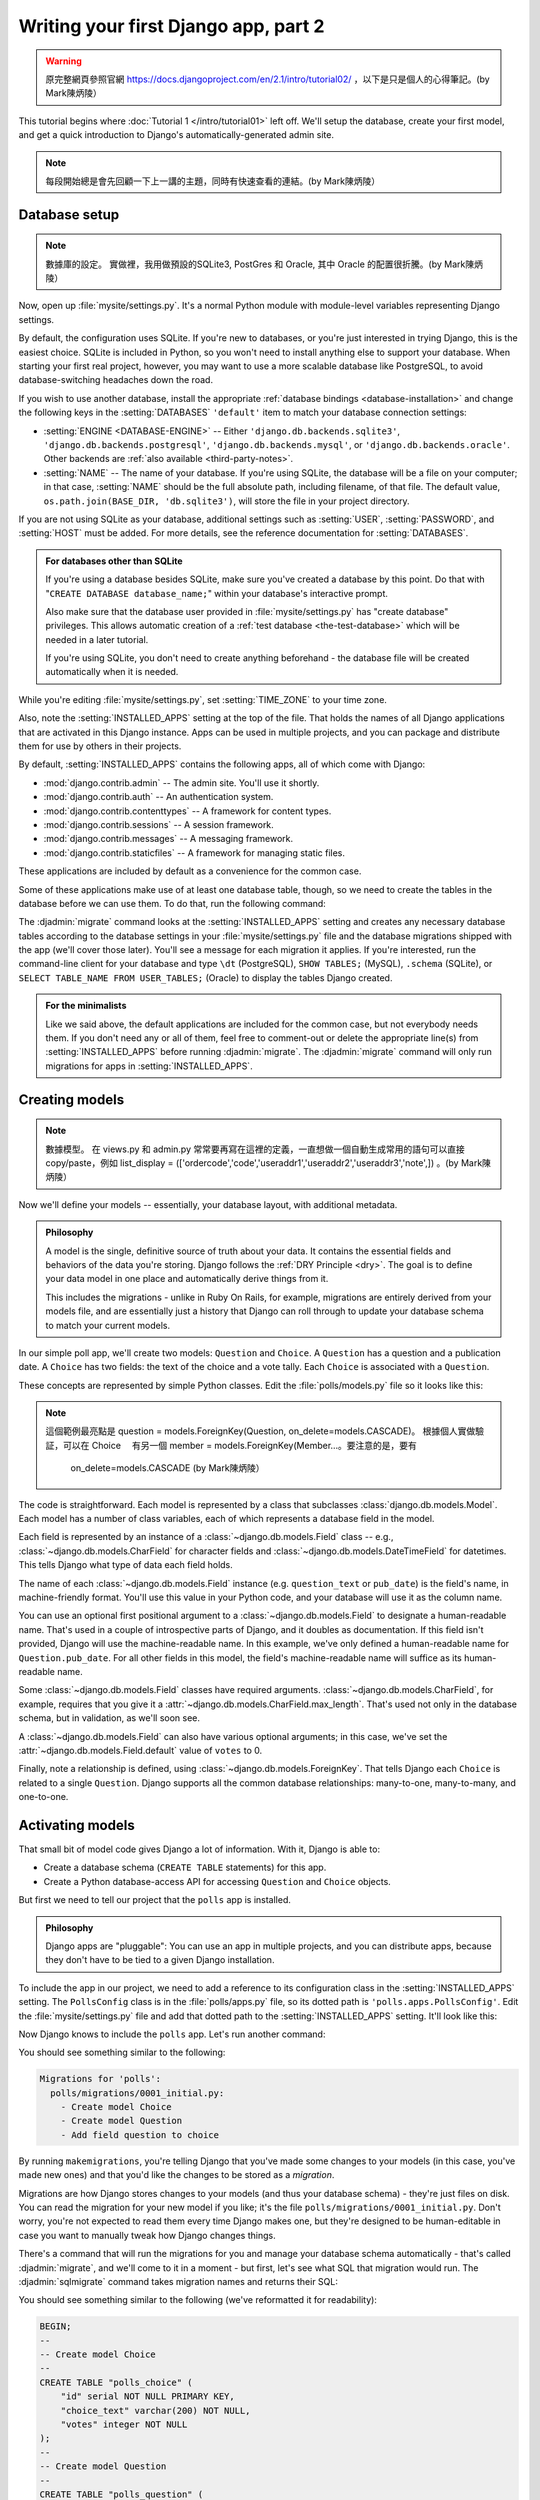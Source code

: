 =====================================
Writing your first Django app, part 2
=====================================


.. warning::
    原完整網頁參照官網 https://docs.djangoproject.com/en/2.1/intro/tutorial02/
    ，以下是只是個人的心得筆記。(by Mark陳炳陵）


This tutorial begins where :doc:`Tutorial 1 </intro/tutorial01>` left off.
We'll setup the database, create your first model, and get a quick introduction
to Django's automatically-generated admin site.

.. note::
    每段開始總是會先回顧一下上一講的主題，同時有快速查看的連結。(by Mark陳炳陵）

Database setup
==============

.. note::
    數據庫的設定。
    實做裡，我用做預設的SQLite3, PostGres 和 Oracle, 其中 Oracle 的配置很折騰。(by Mark陳炳陵）

Now, open up :file:`mysite/settings.py`. It's a normal Python module with
module-level variables representing Django settings.

By default, the configuration uses SQLite. If you're new to databases, or
you're just interested in trying Django, this is the easiest choice. SQLite is
included in Python, so you won't need to install anything else to support your
database. When starting your first real project, however, you may want to use a
more scalable database like PostgreSQL, to avoid database-switching headaches
down the road.

If you wish to use another database, install the appropriate :ref:`database
bindings <database-installation>` and change the following keys in the
:setting:`DATABASES` ``'default'`` item to match your database connection
settings:

* :setting:`ENGINE <DATABASE-ENGINE>` -- Either
  ``'django.db.backends.sqlite3'``,
  ``'django.db.backends.postgresql'``,
  ``'django.db.backends.mysql'``, or
  ``'django.db.backends.oracle'``. Other backends are :ref:`also available
  <third-party-notes>`.

* :setting:`NAME` -- The name of your database. If you're using SQLite, the
  database will be a file on your computer; in that case, :setting:`NAME`
  should be the full absolute path, including filename, of that file. The
  default value, ``os.path.join(BASE_DIR, 'db.sqlite3')``, will store the file
  in your project directory.

If you are not using SQLite as your database, additional settings such as
:setting:`USER`, :setting:`PASSWORD`, and :setting:`HOST` must be added.
For more details, see the reference documentation for :setting:`DATABASES`.

.. admonition:: For databases other than SQLite

    If you're using a database besides SQLite, make sure you've created a
    database by this point. Do that with "``CREATE DATABASE database_name;``"
    within your database's interactive prompt.

    Also make sure that the database user provided in :file:`mysite/settings.py`
    has "create database" privileges. This allows automatic creation of a
    :ref:`test database <the-test-database>` which will be needed in a later
    tutorial.

    If you're using SQLite, you don't need to create anything beforehand - the
    database file will be created automatically when it is needed.

While you're editing :file:`mysite/settings.py`, set :setting:`TIME_ZONE` to
your time zone.

Also, note the :setting:`INSTALLED_APPS` setting at the top of the file. That
holds the names of all Django applications that are activated in this Django
instance. Apps can be used in multiple projects, and you can package and
distribute them for use by others in their projects.

By default, :setting:`INSTALLED_APPS` contains the following apps, all of which
come with Django:

* :mod:`django.contrib.admin` -- The admin site. You'll use it shortly.

* :mod:`django.contrib.auth` -- An authentication system.

* :mod:`django.contrib.contenttypes` -- A framework for content types.

* :mod:`django.contrib.sessions` -- A session framework.

* :mod:`django.contrib.messages` -- A messaging framework.

* :mod:`django.contrib.staticfiles` -- A framework for managing
  static files.

These applications are included by default as a convenience for the common case.

Some of these applications make use of at least one database table, though,
so we need to create the tables in the database before we can use them. To do
that, run the following command:

.. console::

    $ python manage.py migrate

The :djadmin:`migrate` command looks at the :setting:`INSTALLED_APPS` setting
and creates any necessary database tables according to the database settings
in your :file:`mysite/settings.py` file and the database migrations shipped
with the app (we'll cover those later). You'll see a message for each
migration it applies. If you're interested, run the command-line client for your
database and type ``\dt`` (PostgreSQL), ``SHOW TABLES;`` (MySQL), ``.schema``
(SQLite), or ``SELECT TABLE_NAME FROM USER_TABLES;`` (Oracle) to display the
tables Django created.

.. admonition:: For the minimalists

    Like we said above, the default applications are included for the common
    case, but not everybody needs them. If you don't need any or all of them,
    feel free to comment-out or delete the appropriate line(s) from
    :setting:`INSTALLED_APPS` before running :djadmin:`migrate`. The
    :djadmin:`migrate` command will only run migrations for apps in
    :setting:`INSTALLED_APPS`.

.. _creating-models:

Creating models
===============

.. note::
    數據模型。
    在 views.py 和 admin.py 常常要再寫在這裡的定義，一直想做一個自動生成常用的語句可以直接copy/paste，例如 list_display = (['ordercode','code','useraddr1','useraddr2','useraddr3','note',])
    。(by Mark陳炳陵）


Now we'll define your models -- essentially, your database layout, with
additional metadata.

.. admonition:: Philosophy

   A model is the single, definitive source of truth about your data. It contains
   the essential fields and behaviors of the data you're storing. Django follows
   the :ref:`DRY Principle <dry>`. The goal is to define your data model in one
   place and automatically derive things from it.

   This includes the migrations - unlike in Ruby On Rails, for example, migrations
   are entirely derived from your models file, and are essentially just a
   history that Django can roll through to update your database schema to
   match your current models.

In our simple poll app, we'll create two models: ``Question`` and ``Choice``.
A ``Question`` has a question and a publication date. A ``Choice`` has two
fields: the text of the choice and a vote tally. Each ``Choice`` is associated
with a ``Question``.

These concepts are represented by simple Python classes. Edit the
:file:`polls/models.py` file so it looks like this:

.. code-block:: python
    :caption: polls/models.py

    from django.db import models


    class Question(models.Model):
        question_text = models.CharField(max_length=200)
        pub_date = models.DateTimeField('date published')


    class Choice(models.Model):
        question = models.ForeignKey(Question, on_delete=models.CASCADE)
        choice_text = models.CharField(max_length=200)
        votes = models.IntegerField(default=0)


.. note::
    這個範例最亮點是  question = models.ForeignKey(Question, on_delete=models.CASCADE)。
    根據個人實做驗証，可以在 Choice 　有另一個 member = models.ForeignKey(Member...。要注意的是，要有
     on_delete=models.CASCADE (by Mark陳炳陵）

The code is straightforward. Each model is represented by a class that
subclasses :class:`django.db.models.Model`. Each model has a number of class
variables, each of which represents a database field in the model.

Each field is represented by an instance of a :class:`~django.db.models.Field`
class -- e.g., :class:`~django.db.models.CharField` for character fields and
:class:`~django.db.models.DateTimeField` for datetimes. This tells Django what
type of data each field holds.

The name of each :class:`~django.db.models.Field` instance (e.g.
``question_text`` or ``pub_date``) is the field's name, in machine-friendly
format. You'll use this value in your Python code, and your database will use
it as the column name.

You can use an optional first positional argument to a
:class:`~django.db.models.Field` to designate a human-readable name. That's used
in a couple of introspective parts of Django, and it doubles as documentation.
If this field isn't provided, Django will use the machine-readable name. In this
example, we've only defined a human-readable name for ``Question.pub_date``.
For all other fields in this model, the field's machine-readable name will
suffice as its human-readable name.

Some :class:`~django.db.models.Field` classes have required arguments.
:class:`~django.db.models.CharField`, for example, requires that you give it a
:attr:`~django.db.models.CharField.max_length`. That's used not only in the
database schema, but in validation, as we'll soon see.

A :class:`~django.db.models.Field` can also have various optional arguments; in
this case, we've set the :attr:`~django.db.models.Field.default` value of
``votes`` to 0.

Finally, note a relationship is defined, using
:class:`~django.db.models.ForeignKey`. That tells Django each ``Choice`` is
related to a single ``Question``. Django supports all the common database
relationships: many-to-one, many-to-many, and one-to-one.

Activating models
=================

That small bit of model code gives Django a lot of information. With it, Django
is able to:

* Create a database schema (``CREATE TABLE`` statements) for this app.
* Create a Python database-access API for accessing ``Question`` and ``Choice`` objects.

But first we need to tell our project that the ``polls`` app is installed.

.. admonition:: Philosophy

    Django apps are "pluggable": You can use an app in multiple projects, and
    you can distribute apps, because they don't have to be tied to a given
    Django installation.

To include the app in our project, we need to add a reference to its
configuration class in the :setting:`INSTALLED_APPS` setting. The
``PollsConfig`` class is in the :file:`polls/apps.py` file, so its dotted path
is ``'polls.apps.PollsConfig'``. Edit the :file:`mysite/settings.py` file and
add that dotted path to the :setting:`INSTALLED_APPS` setting. It'll look like
this:

.. code-block:: python
    :caption: mysite/settings.py

    INSTALLED_APPS = [
        'polls.apps.PollsConfig',
        'django.contrib.admin',
        'django.contrib.auth',
        'django.contrib.contenttypes',
        'django.contrib.sessions',
        'django.contrib.messages',
        'django.contrib.staticfiles',
    ]

Now Django knows to include the ``polls`` app. Let's run another command:

.. console::

    $ python manage.py makemigrations polls

You should see something similar to the following:

.. code-block:: text

    Migrations for 'polls':
      polls/migrations/0001_initial.py:
        - Create model Choice
        - Create model Question
        - Add field question to choice

By running ``makemigrations``, you're telling Django that you've made
some changes to your models (in this case, you've made new ones) and that
you'd like the changes to be stored as a *migration*.

Migrations are how Django stores changes to your models (and thus your
database schema) - they're just files on disk. You can read the migration
for your new model if you like; it's the file
``polls/migrations/0001_initial.py``. Don't worry, you're not expected to read
them every time Django makes one, but they're designed to be human-editable
in case you want to manually tweak how Django changes things.

There's a command that will run the migrations for you and manage your database
schema automatically - that's called :djadmin:`migrate`, and we'll come to it in a
moment - but first, let's see what SQL that migration would run. The
:djadmin:`sqlmigrate` command takes migration names and returns their SQL:

.. console::

    $ python manage.py sqlmigrate polls 0001

You should see something similar to the following (we've reformatted it for
readability):

.. code-block:: sql

    BEGIN;
    --
    -- Create model Choice
    --
    CREATE TABLE "polls_choice" (
        "id" serial NOT NULL PRIMARY KEY,
        "choice_text" varchar(200) NOT NULL,
        "votes" integer NOT NULL
    );
    --
    -- Create model Question
    --
    CREATE TABLE "polls_question" (
        "id" serial NOT NULL PRIMARY KEY,
        "question_text" varchar(200) NOT NULL,
        "pub_date" timestamp with time zone NOT NULL
    );
    --
    -- Add field question to choice
    --
    ALTER TABLE "polls_choice" ADD COLUMN "question_id" integer NOT NULL;
    ALTER TABLE "polls_choice" ALTER COLUMN "question_id" DROP DEFAULT;
    CREATE INDEX "polls_choice_7aa0f6ee" ON "polls_choice" ("question_id");
    ALTER TABLE "polls_choice"
      ADD CONSTRAINT "polls_choice_question_id_246c99a640fbbd72_fk_polls_question_id"
        FOREIGN KEY ("question_id")
        REFERENCES "polls_question" ("id")
        DEFERRABLE INITIALLY DEFERRED;

    COMMIT;

Note the following:

* The exact output will vary depending on the database you are using. The
  example above is generated for PostgreSQL.

* Table names are automatically generated by combining the name of the app
  (``polls``) and the lowercase name of the model -- ``question`` and
  ``choice``. (You can override this behavior.)

* Primary keys (IDs) are added automatically. (You can override this, too.)

* By convention, Django appends ``"_id"`` to the foreign key field name.
  (Yes, you can override this, as well.)

* The foreign key relationship is made explicit by a ``FOREIGN KEY``
  constraint. Don't worry about the ``DEFERRABLE`` parts; that's just telling
  PostgreSQL to not enforce the foreign key until the end of the transaction.

* It's tailored to the database you're using, so database-specific field types
  such as ``auto_increment`` (MySQL), ``serial`` (PostgreSQL), or ``integer
  primary key autoincrement`` (SQLite) are handled for you automatically. Same
  goes for the quoting of field names -- e.g., using double quotes or
  single quotes.

* The :djadmin:`sqlmigrate` command doesn't actually run the migration on your
  database - it just prints it to the screen so that you can see what SQL
  Django thinks is required. It's useful for checking what Django is going to
  do or if you have database administrators who require SQL scripts for
  changes.

If you're interested, you can also run
:djadmin:`python manage.py check <check>`; this checks for any problems in
your project without making migrations or touching the database.

Now, run :djadmin:`migrate` again to create those model tables in your database:

.. console::

    $ python manage.py migrate
    Operations to perform:
      Apply all migrations: admin, auth, contenttypes, polls, sessions
    Running migrations:
      Rendering model states… DONE
      Applying polls.0001_initial… OK

The :djadmin:`migrate` command takes all the migrations that haven't been
applied (Django tracks which ones are applied using a special table in your
database called ``django_migrations``) and runs them against your database -
essentially, synchronizing the changes you made to your models with the schema
in the database.

Migrations are very powerful and let you change your models over time, as you
develop your project, without the need to delete your database or tables and
make new ones - it specializes in upgrading your database live, without
losing data. We'll cover them in more depth in a later part of the tutorial,
but for now, remember the three-step guide to making model changes:

* Change your models (in ``models.py``).
* Run :djadmin:`python manage.py makemigrations <makemigrations>` to create
  migrations for those changes
* Run :djadmin:`python manage.py migrate <migrate>` to apply those changes to
  the database.

The reason that there are separate commands to make and apply migrations is
because you'll commit migrations to your version control system and ship them
with your app; they not only make your development easier, they're also
usable by other developers and in production.

Read the :doc:`django-admin documentation </ref/django-admin>` for full
information on what the ``manage.py`` utility can do.

Playing with the API
====================

Now, let's hop into the interactive Python shell and play around with the free
API Django gives you. To invoke the Python shell, use this command:

.. console::

    $ python manage.py shell

We're using this instead of simply typing "python", because :file:`manage.py`
sets the ``DJANGO_SETTINGS_MODULE`` environment variable, which gives Django
the Python import path to your :file:`mysite/settings.py` file.

Once you're in the shell, explore the :doc:`database API </topics/db/queries>`::

    >>> from polls.models import Choice, Question  # Import the model classes we just wrote.

    # No questions are in the system yet.
    >>> Question.objects.all()
    <QuerySet []>

    # Create a new Question.
    # Support for time zones is enabled in the default settings file, so
    # Django expects a datetime with tzinfo for pub_date. Use timezone.now()
    # instead of datetime.datetime.now() and it will do the right thing.
    >>> from django.utils import timezone
    >>> q = Question(question_text="What's new?", pub_date=timezone.now())

    # Save the object into the database. You have to call save() explicitly.
    >>> q.save()

    # Now it has an ID.
    >>> q.id
    1

    # Access model field values via Python attributes.
    >>> q.question_text
    "What's new?"
    >>> q.pub_date
    datetime.datetime(2012, 2, 26, 13, 0, 0, 775217, tzinfo=<UTC>)

    # Change values by changing the attributes, then calling save().
    >>> q.question_text = "What's up?"
    >>> q.save()

    # objects.all() displays all the questions in the database.
    >>> Question.objects.all()
    <QuerySet [<Question: Question object (1)>]>

Wait a minute. ``<Question: Question object (1)>`` isn't a helpful
representation of this object. Let's fix that by editing the ``Question`` model
(in the ``polls/models.py`` file) and adding a
:meth:`~django.db.models.Model.__str__` method to both ``Question`` and
``Choice``:

.. code-block:: python
    :caption: polls/models.py

    from django.db import models

    class Question(models.Model):
        # ...
        def __str__(self):
            return self.question_text

    class Choice(models.Model):
        # ...
        def __str__(self):
            return self.choice_text

It's important to add :meth:`~django.db.models.Model.__str__` methods to your
models, not only for your own convenience when dealing with the interactive
prompt, but also because objects' representations are used throughout Django's
automatically-generated admin.

Note these are normal Python methods. Let's add a custom method, just for
demonstration:

.. code-block:: python
    :caption: polls/models.py

    import datetime

    from django.db import models
    from django.utils import timezone


    class Question(models.Model):
        # ...
        def was_published_recently(self):
            return self.pub_date >= timezone.now() - datetime.timedelta(days=1)

Note the addition of ``import datetime`` and ``from django.utils import
timezone``, to reference Python's standard :mod:`datetime` module and Django's
time-zone-related utilities in :mod:`django.utils.timezone`, respectively. If
you aren't familiar with time zone handling in Python, you can learn more in
the :doc:`time zone support docs </topics/i18n/timezones>`.

Save these changes and start a new Python interactive shell by running
``python manage.py shell`` again::

    >>> from polls.models import Choice, Question

    # Make sure our __str__() addition worked.
    >>> Question.objects.all()
    <QuerySet [<Question: What's up?>]>

    # Django provides a rich database lookup API that's entirely driven by
    # keyword arguments.
    >>> Question.objects.filter(id=1)
    <QuerySet [<Question: What's up?>]>
    >>> Question.objects.filter(question_text__startswith='What')
    <QuerySet [<Question: What's up?>]>

    # Get the question that was published this year.
    >>> from django.utils import timezone
    >>> current_year = timezone.now().year
    >>> Question.objects.get(pub_date__year=current_year)
    <Question: What's up?>

    # Request an ID that doesn't exist, this will raise an exception.
    >>> Question.objects.get(id=2)
    Traceback (most recent call last):
        ...
    DoesNotExist: Question matching query does not exist.

    # Lookup by a primary key is the most common case, so Django provides a
    # shortcut for primary-key exact lookups.
    # The following is identical to Question.objects.get(id=1).
    >>> Question.objects.get(pk=1)
    <Question: What's up?>

    # Make sure our custom method worked.
    >>> q = Question.objects.get(pk=1)
    >>> q.was_published_recently()
    True

    # Give the Question a couple of Choices. The create call constructs a new
    # Choice object, does the INSERT statement, adds the choice to the set
    # of available choices and returns the new Choice object. Django creates
    # a set to hold the "other side" of a ForeignKey relation
    # (e.g. a question's choice) which can be accessed via the API.
    >>> q = Question.objects.get(pk=1)

    # Display any choices from the related object set -- none so far.
    >>> q.choice_set.all()
    <QuerySet []>

    # Create three choices.
    >>> q.choice_set.create(choice_text='Not much', votes=0)
    <Choice: Not much>
    >>> q.choice_set.create(choice_text='The sky', votes=0)
    <Choice: The sky>
    >>> c = q.choice_set.create(choice_text='Just hacking again', votes=0)

    # Choice objects have API access to their related Question objects.
    >>> c.question
    <Question: What's up?>

    # And vice versa: Question objects get access to Choice objects.
    >>> q.choice_set.all()
    <QuerySet [<Choice: Not much>, <Choice: The sky>, <Choice: Just hacking again>]>
    >>> q.choice_set.count()
    3

    # The API automatically follows relationships as far as you need.
    # Use double underscores to separate relationships.
    # This works as many levels deep as you want; there's no limit.
    # Find all Choices for any question whose pub_date is in this year
    # (reusing the 'current_year' variable we created above).
    >>> Choice.objects.filter(question__pub_date__year=current_year)
    <QuerySet [<Choice: Not much>, <Choice: The sky>, <Choice: Just hacking again>]>

    # Let's delete one of the choices. Use delete() for that.
    >>> c = q.choice_set.filter(choice_text__startswith='Just hacking')
    >>> c.delete()

For more information on model relations, see :doc:`Accessing related objects
</ref/models/relations>`. For more on how to use double underscores to perform
field lookups via the API, see :ref:`Field lookups <field-lookups-intro>`. For
full details on the database API, see our :doc:`Database API reference
</topics/db/queries>`.

Introducing the Django Admin
============================

.. admonition:: Philosophy

    Generating admin sites for your staff or clients to add, change, and delete
    content is tedious work that doesn't require much creativity. For that
    reason, Django entirely automates creation of admin interfaces for models.

    Django was written in a newsroom environment, with a very clear separation
    between "content publishers" and the "public" site. Site managers use the
    system to add news stories, events, sports scores, etc., and that content is
    displayed on the public site. Django solves the problem of creating a
    unified interface for site administrators to edit content.

    The admin isn't intended to be used by site visitors. It's for site
    managers.

Creating an admin user
----------------------

First we'll need to create a user who can login to the admin site. Run the
following command:

.. console::

    $ python manage.py createsuperuser

Enter your desired username and press enter.

.. code-block:: text

    Username: admin

You will then be prompted for your desired email address:

.. code-block:: text

    Email address: admin@example.com

The final step is to enter your password. You will be asked to enter your
password twice, the second time as a confirmation of the first.

.. code-block:: text

    Password: **********
    Password (again): *********
    Superuser created successfully.

Start the development server
----------------------------

The Django admin site is activated by default. Let's start the development
server and explore it.

If the server is not running start it like so:

.. console::

    $ python manage.py runserver

Now, open a Web browser and go to "/admin/" on your local domain -- e.g.,
http://127.0.0.1:8000/admin/. You should see the admin's login screen:

.. image:: _images/admin01.png
   :alt: Django admin login screen

Since :doc:`translation </topics/i18n/translation>` is turned on by default,
the login screen may be displayed in your own language, depending on your
browser's settings and if Django has a translation for this language.

Enter the admin site
--------------------

Now, try logging in with the superuser account you created in the previous step.
You should see the Django admin index page:

.. image:: _images/admin02.png
   :alt: Django admin index page

You should see a few types of editable content: groups and users. They are
provided by :mod:`django.contrib.auth`, the authentication framework shipped
by Django.

Make the poll app modifiable in the admin
-----------------------------------------

But where's our poll app? It's not displayed on the admin index page.

Just one thing to do: we need to tell the admin that ``Question``
objects have an admin interface. To do this, open the :file:`polls/admin.py`
file, and edit it to look like this:

.. code-block:: python
    :caption: polls/admin.py

    from django.contrib import admin

    from .models import Question

    admin.site.register(Question)

Explore the free admin functionality
------------------------------------

Now that we've registered ``Question``, Django knows that it should be displayed on
the admin index page:

.. image:: _images/admin03t.png
   :alt: Django admin index page, now with polls displayed

Click "Questions". Now you're at the "change list" page for questions. This page
displays all the questions in the database and lets you choose one to change it.
There's the "What's up?" question we created earlier:

.. image:: _images/admin04t.png
   :alt: Polls change list page

Click the "What's up?" question to edit it:

.. image:: _images/admin05t.png
   :alt: Editing form for question object

Things to note here:

* The form is automatically generated from the ``Question`` model.

* The different model field types (:class:`~django.db.models.DateTimeField`,
  :class:`~django.db.models.CharField`) correspond to the appropriate HTML
  input widget. Each type of field knows how to display itself in the Django
  admin.

* Each :class:`~django.db.models.DateTimeField` gets free JavaScript
  shortcuts. Dates get a "Today" shortcut and calendar popup, and times get
  a "Now" shortcut and a convenient popup that lists commonly entered times.

The bottom part of the page gives you a couple of options:

* Save -- Saves changes and returns to the change-list page for this type of
  object.

* Save and continue editing -- Saves changes and reloads the admin page for
  this object.

* Save and add another -- Saves changes and loads a new, blank form for this
  type of object.

* Delete -- Displays a delete confirmation page.

If the value of "Date published" doesn't match the time when you created the
question in :doc:`Tutorial 1</intro/tutorial01>`, it probably
means you forgot to set the correct value for the :setting:`TIME_ZONE` setting.
Change it, reload the page and check that the correct value appears.

Change the "Date published" by clicking the "Today" and "Now" shortcuts. Then
click "Save and continue editing." Then click "History" in the upper right.
You'll see a page listing all changes made to this object via the Django admin,
with the timestamp and username of the person who made the change:

.. image:: _images/admin06t.png
   :alt: History page for question object

When you're comfortable with the models API and have familiarized yourself with
the admin site, read :doc:`part 3 of this tutorial</intro/tutorial03>` to learn
about how to add more views to our polls app.
